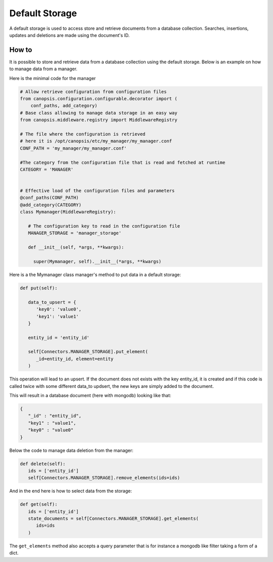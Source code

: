 Default Storage
===============

A default storage is used to access store and retrieve documents from a database collection.
Searches, insertions, updates and deletions are made using the document's ID.

How to
------

It is possible to store and retrieve data from a database collection using the default storage.
Below is an example on how to manage data from a manager.

Here is the minimal code for the manager

.. code-block:: python

   # Allow retrieve configuration from configuration files
   from canopsis.configuration.configurable.decorator import (
       conf_paths, add_category)
   # Base class allowing to manage data storage in an easy way
   from canopsis.middleware.registry import MiddlewareRegistry

   # The file where the configuration is retrieved
   # here it is /opt/canopsis/etc/my_manager/my_manager.conf
   CONF_PATH = 'my_manager/my_manager.conf'

   #The category from the configuration file that is read and fetched at runtime
   CATEGORY = 'MANAGER'


   # Effective load of the configuration files and parameters
   @conf_paths(CONF_PATH)
   @add_category(CATEGORY)
   class Mymanager(MiddlewareRegistry):

      # The configuration key to read in the configuration file
      MANAGER_STORAGE = 'manager_storage'

      def __init__(self, *args, **kwargs):

        super(Mymanager, self).__init__(*args, **kwargs)



Here is a the Mymanager class manager's method to put data in a default storage:

.. code-block:: python

      def put(self):

         data_to_upsert = {
            'key0': 'value0',
            'key1': 'value1'
         }

         entity_id = 'entity_id'

         self[Connectors.MANAGER_STORAGE].put_element(
            _id=entity_id, element=entity
         )


This operation will lead to an upsert. If the document does not exists with the key entity_id, it is created and if this code is called twice with some different data_to updsert, the new keys are simply added to the document.


This will result in a database document (here with mongodb) looking like that:

.. code-block:: javascript

   {
      "_id" : "entity_id",
      "key1" : "value1",
      "key0" : "value0"
   }


Below the code to manage data deletion from the manager:

.. code-block:: python

   def delete(self):
      ids = ['entity_id']
      self[Connectors.MANAGER_STORAGE].remove_elements(ids=ids)


And in the end here is how to select data from the storage:

.. code-block:: python

   def get(self):
      ids = ['entity_id']
      state_documents = self[Connectors.MANAGER_STORAGE].get_elements(
         ids=ids
      )

The ``get_elements`` method also accepts a query parameter that is for instance a mongodb like filter taking a form of a dict.

